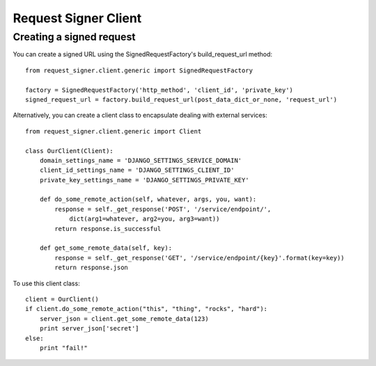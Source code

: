 
*********************
Request Signer Client
*********************

Creating a signed request
=========================

You can create a signed URL using the SignedRequestFactory's build_request_url method::

    from request_signer.client.generic import SignedRequestFactory

    factory = SignedRequestFactory('http_method', 'client_id', 'private_key')
    signed_request_url = factory.build_request_url(post_data_dict_or_none, 'request_url')

Alternatively, you can create a client class to encapsulate dealing with external services::

    from request_signer.client.generic import Client

    class OurClient(Client):
        domain_settings_name = 'DJANGO_SETTINGS_SERVICE_DOMAIN'
        client_id_settings_name = 'DJANGO_SETTINGS_CLIENT_ID'
        private_key_settings_name = 'DJANGO_SETTINGS_PRIVATE_KEY'

        def do_some_remote_action(self, whatever, args, you, want):
            response = self._get_response('POST', '/service/endpoint/',
                dict(arg1=whatever, arg2=you, arg3=want))
            return response.is_successful

        def get_some_remote_data(self, key):
            response = self._get_response('GET', '/service/endpoint/{key}'.format(key=key))
            return response.json

To use this client class::

    client = OurClient()
    if client.do_some_remote_action("this", "thing", "rocks", "hard"):
        server_json = client.get_some_remote_data(123)
        print server_json['secret']
    else:
        print "fail!"

